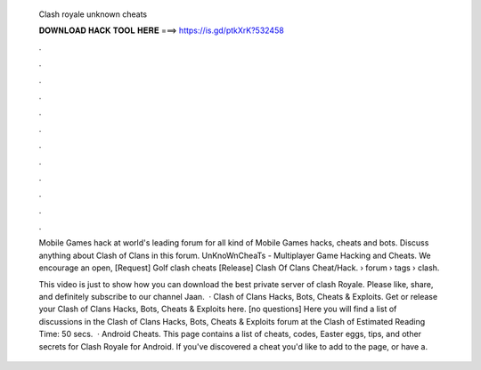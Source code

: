   Clash royale unknown cheats
  
  
  
  𝐃𝐎𝐖𝐍𝐋𝐎𝐀𝐃 𝐇𝐀𝐂𝐊 𝐓𝐎𝐎𝐋 𝐇𝐄𝐑𝐄 ===> https://is.gd/ptkXrK?532458
  
  
  
  .
  
  
  
  .
  
  
  
  .
  
  
  
  .
  
  
  
  .
  
  
  
  .
  
  
  
  .
  
  
  
  .
  
  
  
  .
  
  
  
  .
  
  
  
  .
  
  
  
  .
  
  Mobile Games hack at world's leading forum for all kind of Mobile Games hacks, cheats and bots. Discuss anything about Clash of Clans in this forum. UnKnoWnCheaTs - Multiplayer Game Hacking and Cheats. We encourage an open, [Request] Golf clash cheats [Release] Clash Of Clans Cheat/Hack.  › forum › tags › clash.
  
  This video is just to show how you can download the best private server of clash Royale. Please like, share, and definitely subscribe to our channel Jaan.  · Clash of Clans Hacks, Bots, Cheats & Exploits. Get or release your Clash of Clans Hacks, Bots, Cheats & Exploits here. [no questions] Here you will find a list of discussions in the Clash of Clans Hacks, Bots, Cheats & Exploits forum at the Clash of Estimated Reading Time: 50 secs.  · Android Cheats. This page contains a list of cheats, codes, Easter eggs, tips, and other secrets for Clash Royale for Android. If you've discovered a cheat you'd like to add to the page, or have a.
